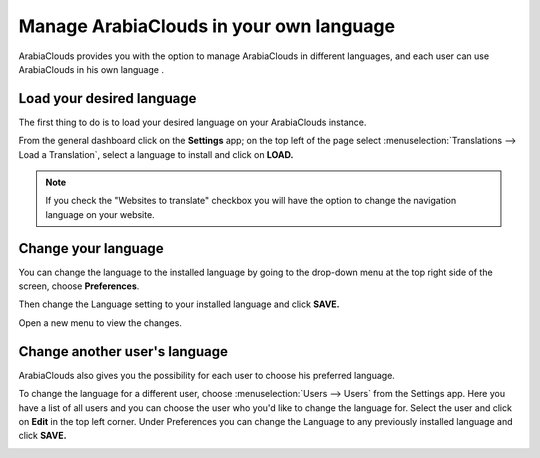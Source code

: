 ================================
Manage ArabiaClouds in your own language
================================

ArabiaClouds provides you with the option to manage ArabiaClouds in different languages,
and each user can use ArabiaClouds in his own language .

Load your desired language
==========================

The first thing to do is to load your desired language on your ArabiaClouds
instance.

From the general dashboard click on the **Settings** app; on the top
left of the page select :menuselection:`Translations --> Load a Translation`,
select a language to install and click on **LOAD.**

.. image:: media/choose_language01.png
    :align: center

.. note::

    If you check the "Websites to translate" checkbox you will have the option
    to change the navigation language on your website.

Change your language
====================

You can change the language to the installed language by going to the
drop-down menu at the top right side of the screen, choose
**Preferences**.

.. image:: media/choose_language02.png
    :align: center

Then change the Language setting to your installed language and click
**SAVE.**

.. image:: media/choose_language03.png
    :align: center

Open a new menu to view the changes.

Change another user's language
==============================

ArabiaClouds also gives you the possibility for each user to choose his
preferred language.

To change the language for a different user, choose :menuselection:`Users --> Users`
from the Settings app. Here you have a list of all users and you can
choose the user who you'd like to change the language for. Select the
user and click on **Edit** in the top left corner. Under Preferences you
can change the Language to any previously installed language and click
**SAVE.**

.. image:: media/choose_language04.png
    :align: center

.. seealso::
    * :doc:`../../website/publish/translate`
